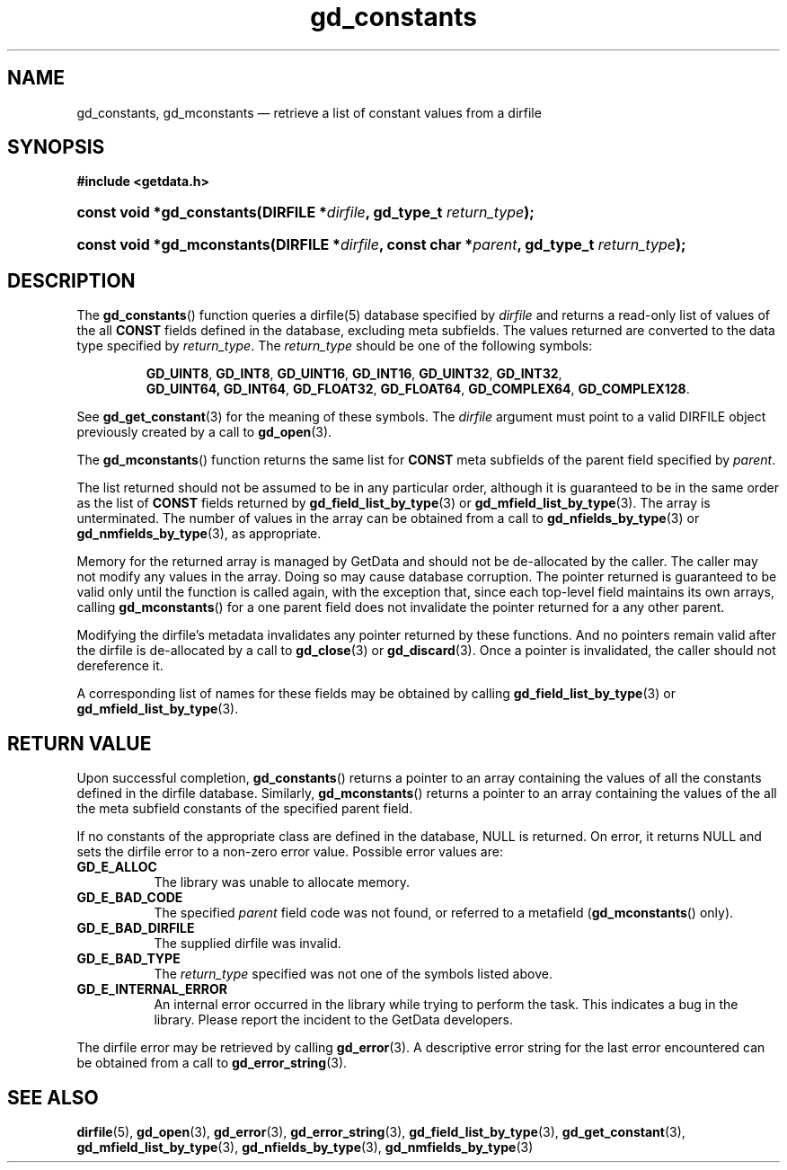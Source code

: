 .\" gd_constants.3.  The gd_constants man page.
.\"
.\" Copyright (C) 2008, 2010, 2011, 2015 D. V. Wiebe
.\"
.\""""""""""""""""""""""""""""""""""""""""""""""""""""""""""""""""""""""""
.\"
.\" This file is part of the GetData project.
.\"
.\" Permission is granted to copy, distribute and/or modify this document
.\" under the terms of the GNU Free Documentation License, Version 1.2 or
.\" any later version published by the Free Software Foundation; with no
.\" Invariant Sections, with no Front-Cover Texts, and with no Back-Cover
.\" Texts.  A copy of the license is included in the `COPYING.DOC' file
.\" as part of this distribution.
.\"
.TH gd_constants 3 "4 December 2015" "Version 0.9.1" "GETDATA"
.SH NAME
gd_constants, gd_mconstants \(em retrieve a list of constant values from a dirfile
.SH SYNOPSIS
.B #include <getdata.h>
.HP
.nh
.ad l
.BI "const void *gd_constants(DIRFILE *" dirfile ", gd_type_t
.IB return_type );
.HP
.BI "const void *gd_mconstants(DIRFILE *" dirfile ", const char"
.BI * parent ", gd_type_t " return_type );
.hy
.ad n
.SH DESCRIPTION
The
.BR gd_constants ()
function queries a dirfile(5) database specified by
.I dirfile
and returns a read-only list of values of the all
.B CONST
fields defined in the database, excluding meta subfields.  The values returned
are converted to the data type specified by
.IR return_type .
The 
.I return_type 
should be one of the following symbols:
.IP
.nh
.ad l
.BR GD_UINT8 ,\~ GD_INT8 ,\~ GD_UINT16 ,\~ GD_INT16 ,\~ GD_UINT32 ,\~ GD_INT32 ,
.BR GD_UINT64, \~ GD_INT64 ,\~ GD_FLOAT32 ,\~ GD_FLOAT64 ,\~ GD_COMPLEX64 ,
.BR GD_COMPLEX128 .
.ad n
.hy
.PP
See
.BR gd_get_constant (3)
for the meaning of these symbols.  The 
.I dirfile
argument must point to a valid DIRFILE object previously created by a call to
.BR gd_open (3).


The
.BR gd_mconstants ()
function returns the same list for
.B CONST
meta subfields of the parent field specified by
.IR parent .

The list returned should not be assumed to be in any particular order, although
it is guaranteed to be in the same order as the list of
.B CONST
fields returned by
.BR gd_field_list_by_type (3)
or
.BR gd_mfield_list_by_type (3).
The array is unterminated.  The number of values in the array can be obtained
from a call to
.BR gd_nfields_by_type (3)
or
.BR gd_nmfields_by_type (3),
as appropriate.

Memory for the returned array is managed by GetData and should not be
de-allocated by the caller.  The caller may not modify any values in the array.
Doing so may cause database corruption.  The pointer returned is guaranteed to
be valid only until the function is called again, with the exception that, since
each top-level field maintains its own arrays, calling
.BR gd_mconstants ()
for a one parent field does not invalidate the pointer returned for a any other
parent.

Modifying the dirfile's metadata invalidates any pointer returned by these
functions.  And no pointers remain valid after the dirfile is de-allocated by a
call to
.BR gd_close (3)
or
.BR gd_discard (3).
Once a pointer is invalidated, the caller should not dereference it.

A corresponding list of names for these fields may be obtained by calling
.BR gd_field_list_by_type (3)
or
.BR gd_mfield_list_by_type (3).

.SH RETURN VALUE
Upon successful completion,
.BR gd_constants ()
returns a pointer to an array containing the values of all the constants defined
in the dirfile database.  Similarly,
.BR gd_mconstants ()
returns a pointer to an array containing the values of the all the meta subfield
constants of the specified parent field.

If no constants of the appropriate class are defined in the database, NULL is
returned.  On error, it returns NULL and sets the dirfile error to a non-zero
error value.  Possible error values are:
.TP 8
.B GD_E_ALLOC
The library was unable to allocate memory.
.TP
.B GD_E_BAD_CODE
The specified
.I parent
field code was not found, or referred to a metafield
.RB ( gd_mconstants ()
only).
.TP
.B GD_E_BAD_DIRFILE
The supplied dirfile was invalid.
.TP
.B GD_E_BAD_TYPE
The
.I return_type
specified was not one of the symbols listed above.
.TP
.B GD_E_INTERNAL_ERROR
An internal error occurred in the library while trying to perform the task.
This indicates a bug in the library.  Please report the incident to the
GetData developers.
.PP
The dirfile error may be retrieved by calling
.BR gd_error (3).
A descriptive error string for the last error encountered can be obtained from
a call to
.BR gd_error_string (3).
.SH SEE ALSO
.BR dirfile (5),
.BR gd_open (3),
.BR gd_error (3),
.BR gd_error_string (3),
.BR gd_field_list_by_type (3),
.BR gd_get_constant (3),
.BR gd_mfield_list_by_type (3),
.BR gd_nfields_by_type (3),
.BR gd_nmfields_by_type (3)
